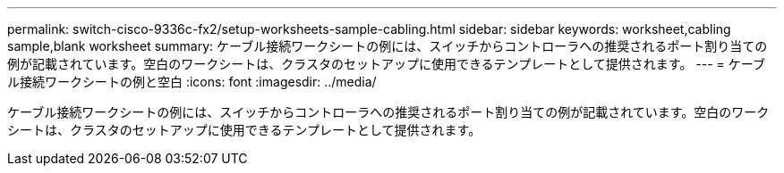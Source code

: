 ---
permalink: switch-cisco-9336c-fx2/setup-worksheets-sample-cabling.html 
sidebar: sidebar 
keywords: worksheet,cabling sample,blank worksheet 
summary: ケーブル接続ワークシートの例には、スイッチからコントローラへの推奨されるポート割り当ての例が記載されています。空白のワークシートは、クラスタのセットアップに使用できるテンプレートとして提供されます。 
---
= ケーブル接続ワークシートの例と空白
:icons: font
:imagesdir: ../media/


[role="lead"]
ケーブル接続ワークシートの例には、スイッチからコントローラへの推奨されるポート割り当ての例が記載されています。空白のワークシートは、クラスタのセットアップに使用できるテンプレートとして提供されます。

